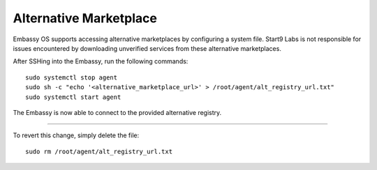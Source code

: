 .. _alt-marketplace:

***********************
Alternative Marketplace
***********************

Embassy OS supports accessing alternative marketplaces by configuring a system file.
Start9 Labs is not responsible for issues encountered by downloading unverified services from these alternative marketplaces.

After SSHing into the Embassy, run the following commands::

    sudo systemctl stop agent
    sudo sh -c "echo '<alternative_marketplace_url>' > /root/agent/alt_registry_url.txt"
    sudo systemctl start agent

The Embassy is now able to connect to the provided alternative registry.

----

To revert this change, simply delete the file::

    sudo rm /root/agent/alt_registry_url.txt
